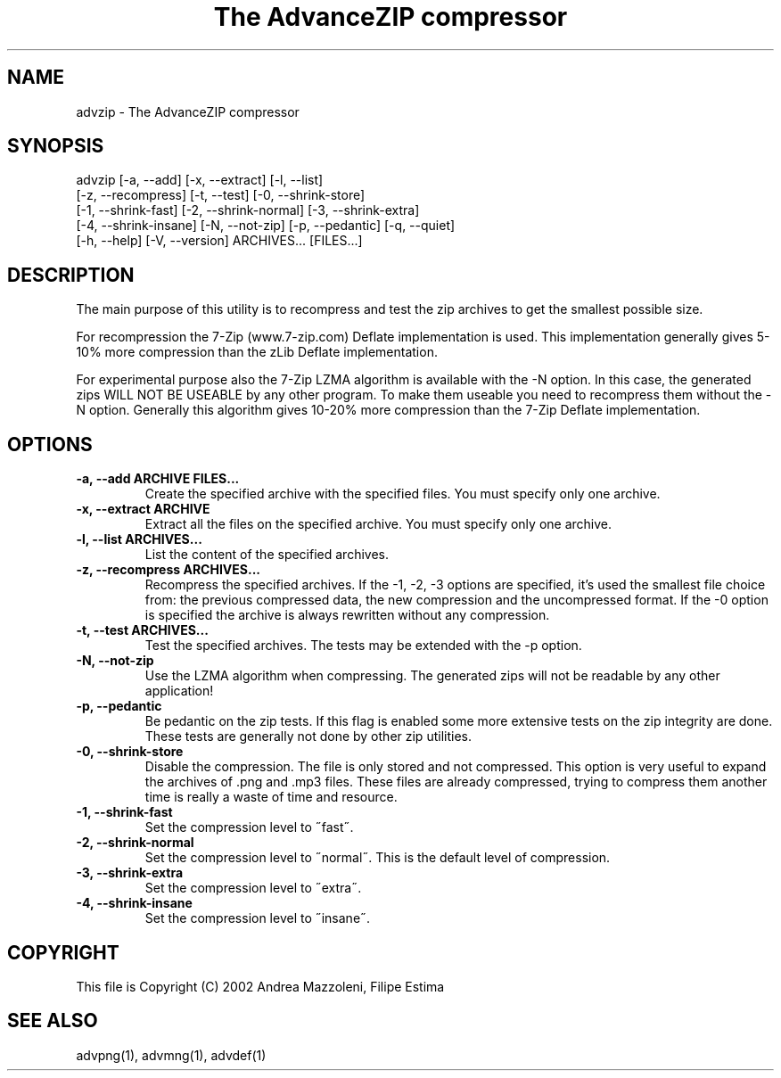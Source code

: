 .TH "The AdvanceZIP compressor" 1
.SH NAME
advzip \(hy The AdvanceZIP compressor
.SH SYNOPSIS 
advzip [\(hya, \(hy\(hyadd] [\(hyx, \(hy\(hyextract] [\(hyl, \(hy\(hylist]
.PD 0
.PP
.PD
[\(hyz, \(hy\(hyrecompress] [\(hyt, \(hy\(hytest] [\(hy0, \(hy\(hyshrink\(hystore]
.PD 0
.PP
.PD
[\(hy1, \(hy\(hyshrink\(hyfast] [\(hy2, \(hy\(hyshrink\(hynormal] [\(hy3, \(hy\(hyshrink\(hyextra]
.PD 0
.PP
.PD
[\(hy4, \(hy\(hyshrink\(hyinsane] [\(hyN, \(hy\(hynot\(hyzip] [\(hyp, \(hy\(hypedantic] [\(hyq, \(hy\(hyquiet]
.PD 0
.PP
.PD
[\(hyh, \(hy\(hyhelp] [\(hyV, \(hy\(hyversion] ARCHIVES... [FILES...]
.PD 0
.PP
.PD
.SH DESCRIPTION 
The main purpose of this utility is to recompress and test
the zip archives to get the smallest possible size.
.PP
For recompression the 7\(hyZip (www.7\(hyzip.com) Deflate
implementation is used. This implementation generally
gives 5\(hy10% more compression than the zLib Deflate
implementation.
.PP
For experimental purpose also the 7\(hyZip LZMA algorithm is
available with the \(hyN option. In this case, the generated
zips WILL NOT BE USEABLE by any other program. To make
them useable you need to recompress them without the \(hyN
option. Generally this algorithm gives 10\(hy20% more
compression than the 7\(hyZip Deflate implementation.
.SH OPTIONS 
.TP
.B \(hya, \(hy\(hyadd ARCHIVE FILES...
Create the specified archive with the specified
files. You must specify only one archive.
.TP
.B \(hyx, \(hy\(hyextract ARCHIVE
Extract all the files on the specified archive. You
must specify only one archive.
.TP
.B \(hyl, \(hy\(hylist ARCHIVES...
List the content of the specified archives.
.TP
.B \(hyz, \(hy\(hyrecompress ARCHIVES...
Recompress the specified archives. If the \(hy1, \(hy2,
\(hy3 options are specified, it\(cqs used the smallest file
choice from: the previous compressed data, the new
compression and the uncompressed format. If the \(hy0
option is specified the archive is always rewritten
without any compression.
.TP
.B \(hyt, \(hy\(hytest ARCHIVES...
Test the specified archives. The tests may be
extended with the \(hyp option.
.TP
.B \(hyN, \(hy\(hynot\(hyzip
Use the LZMA algorithm when compressing. The
generated zips will not be readable by any other
application!
.TP
.B \(hyp, \(hy\(hypedantic
Be pedantic on the zip tests. If this flag is
enabled some more extensive tests on the zip
integrity are done. These tests are generally not
done by other zip utilities.
.TP
.B \(hy0, \(hy\(hyshrink\(hystore
Disable the compression. The file is
only stored and not compressed. This option is
very useful to expand the archives of .png and .mp3
files. These files are already compressed, trying to
compress them another time is really a waste of time
and resource.
.TP
.B \(hy1, \(hy\(hyshrink\(hyfast
Set the compression level to \(a"fast\(a".
.TP
.B \(hy2, \(hy\(hyshrink\(hynormal
Set the compression level to \(a"normal\(a". This is the
default level of compression.
.TP
.B \(hy3, \(hy\(hyshrink\(hyextra
Set the compression level to \(a"extra\(a".
.TP
.B \(hy4, \(hy\(hyshrink\(hyinsane
Set the compression level to \(a"insane\(a".
.SH COPYRIGHT 
This file is Copyright (C) 2002 Andrea Mazzoleni, Filipe Estima
.SH SEE ALSO 
advpng(1), advmng(1), advdef(1)
